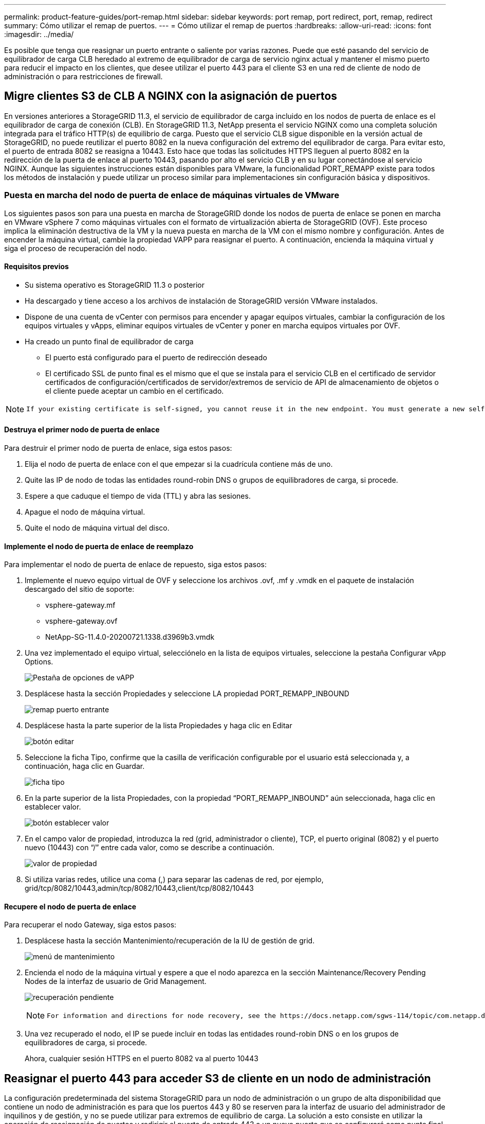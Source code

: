 ---
permalink: product-feature-guides/port-remap.html 
sidebar: sidebar 
keywords: port remap, port redirect, port, remap, redirect 
summary: Cómo utilizar el remap de puertos. 
---
= Cómo utilizar el remap de puertos
:hardbreaks:
:allow-uri-read: 
:icons: font
:imagesdir: ../media/


[role="lead"]
Es posible que tenga que reasignar un puerto entrante o saliente por varias razones. Puede que esté pasando del servicio de equilibrador de carga CLB heredado al extremo de equilibrador de carga de servicio nginx actual y mantener el mismo puerto para reducir el impacto en los clientes, que desee utilizar el puerto 443 para el cliente S3 en una red de cliente de nodo de administración o para restricciones de firewall.



== Migre clientes S3 de CLB A NGINX con la asignación de puertos

En versiones anteriores a StorageGRID 11.3, el servicio de equilibrador de carga incluido en los nodos de puerta de enlace es el equilibrador de carga de conexión (CLB). En StorageGRID 11.3, NetApp presenta el servicio NGINX como una completa solución integrada para el tráfico HTTP(s) de equilibrio de carga. Puesto que el servicio CLB sigue disponible en la versión actual de StorageGRID, no puede reutilizar el puerto 8082 en la nueva configuración del extremo del equilibrador de carga. Para evitar esto, el puerto de entrada 8082 se reasigna a 10443. Esto hace que todas las solicitudes HTTPS lleguen al puerto 8082 en la redirección de la puerta de enlace al puerto 10443, pasando por alto el servicio CLB y en su lugar conectándose al servicio NGINX. Aunque las siguientes instrucciones están disponibles para VMware, la funcionalidad PORT_REMAPP existe para todos los métodos de instalación y puede utilizar un proceso similar para implementaciones sin configuración básica y dispositivos.



=== Puesta en marcha del nodo de puerta de enlace de máquinas virtuales de VMware

Los siguientes pasos son para una puesta en marcha de StorageGRID donde los nodos de puerta de enlace se ponen en marcha en VMware vSphere 7 como máquinas virtuales con el formato de virtualización abierta de StorageGRID (OVF). Este proceso implica la eliminación destructiva de la VM y la nueva puesta en marcha de la VM con el mismo nombre y configuración. Antes de encender la máquina virtual, cambie la propiedad VAPP para reasignar el puerto. A continuación, encienda la máquina virtual y siga el proceso de recuperación del nodo.



==== Requisitos previos

* Su sistema operativo es StorageGRID 11.3 o posterior
* Ha descargado y tiene acceso a los archivos de instalación de StorageGRID versión VMware instalados.
* Dispone de una cuenta de vCenter con permisos para encender y apagar equipos virtuales, cambiar la configuración de los equipos virtuales y vApps, eliminar equipos virtuales de vCenter y poner en marcha equipos virtuales por OVF.
* Ha creado un punto final de equilibrador de carga
+
** El puerto está configurado para el puerto de redirección deseado
** El certificado SSL de punto final es el mismo que el que se instala para el servicio CLB en el certificado de servidor certificados de configuración/certificados de servidor/extremos de servicio de API de almacenamiento de objetos o el cliente puede aceptar un cambio en el certificado.




[NOTE]
====
 If your existing certificate is self-signed, you cannot reuse it in the new endpoint. You must generate a new self-signed certificate when creating the endpoint and configure the clients to accept the new certificate.
====


==== Destruya el primer nodo de puerta de enlace

Para destruir el primer nodo de puerta de enlace, siga estos pasos:

. Elija el nodo de puerta de enlace con el que empezar si la cuadrícula contiene más de uno.
. Quite las IP de nodo de todas las entidades round-robin DNS o grupos de equilibradores de carga, si procede.
. Espere a que caduque el tiempo de vida (TTL) y abra las sesiones.
. Apague el nodo de máquina virtual.
. Quite el nodo de máquina virtual del disco.




==== Implemente el nodo de puerta de enlace de reemplazo

Para implementar el nodo de puerta de enlace de repuesto, siga estos pasos:

. Implemente el nuevo equipo virtual de OVF y seleccione los archivos .ovf, .mf y .vmdk en el paquete de instalación descargado del sitio de soporte:
+
** vsphere-gateway.mf
** vsphere-gateway.ovf
** NetApp-SG-11.4.0-20200721.1338.d3969b3.vmdk


. Una vez implementado el equipo virtual, selecciónelo en la lista de equipos virtuales, seleccione la pestaña Configurar vApp Options.
+
image:port-remap/vapp_options.png["Pestaña de opciones de vAPP"]

. Desplácese hasta la sección Propiedades y seleccione LA propiedad PORT_REMAPP_INBOUND
+
image:port-remap/remap_inbound.png["remap puerto entrante"]

. Desplácese hasta la parte superior de la lista Propiedades y haga clic en Editar
+
image:port-remap/edit_button.png["botón editar"]

. Seleccione la ficha Tipo, confirme que la casilla de verificación configurable por el usuario está seleccionada y, a continuación, haga clic en Guardar.
+
image:port-remap/type_tab.png["ficha tipo"]

. En la parte superior de la lista Propiedades, con la propiedad “PORT_REMAPP_INBOUND” aún seleccionada, haga clic en establecer valor.
+
image:port-remap/edit_button.png["botón establecer valor"]

. En el campo valor de propiedad, introduzca la red (grid, administrador o cliente), TCP, el puerto original (8082) y el puerto nuevo (10443) con “/” entre cada valor, como se describe a continuación.
+
image:port-remap/value.png["valor de propiedad"]

. Si utiliza varias redes, utilice una coma (,) para separar las cadenas de red, por ejemplo, grid/tcp/8082/10443,admin/tcp/8082/10443,client/tcp/8082/10443




==== Recupere el nodo de puerta de enlace

Para recuperar el nodo Gateway, siga estos pasos:

. Desplácese hasta la sección Mantenimiento/recuperación de la IU de gestión de grid.
+
image:port-remap/maint_menu.png["menú de mantenimiento"]

. Encienda el nodo de la máquina virtual y espere a que el nodo aparezca en la sección Maintenance/Recovery Pending Nodes de la interfaz de usuario de Grid Management.
+
image:port-remap/recover_pend.png["recuperación pendiente"]

+
[NOTE]
====
 For information and directions for node recovery, see the https://docs.netapp.com/sgws-114/topic/com.netapp.doc.sg-maint/GUID-7E22B1B9-4169-4800-8727-75F25FC0FFB1.html[Recovery and Maintenance guide]
====
. Una vez recuperado el nodo, el IP se puede incluir en todas las entidades round-robin DNS o en los grupos de equilibradores de carga, si procede.
+
Ahora, cualquier sesión HTTPS en el puerto 8082 va al puerto 10443





== Reasignar el puerto 443 para acceder S3 de cliente en un nodo de administración

La configuración predeterminada del sistema StorageGRID para un nodo de administración o un grupo de alta disponibilidad que contiene un nodo de administración es para que los puertos 443 y 80 se reserven para la interfaz de usuario del administrador de inquilinos y de gestión, y no se puede utilizar para extremos de equilibrio de carga. La solución a esto consiste en utilizar la operación de reasignación de puertos y redirigir el puerto de entrada 443 a un nuevo puerto que se configurará como punto final de equilibrio de carga. Una vez completado este tráfico de Client S3 podrá usar el puerto 443, la IU de administración de grid solo estará accesible a través del puerto 8443 y la IU de gestión de inquilinos solo estará accesible en el puerto 9443. La característica de reasignar puerto solo se puede configurar en el momento de instalación del nodo. Para implementar un remasterp de puertos de un nodo activo en la cuadrícula, se debe restablecer al estado preinstalado. Este es un procedimiento destructivo que incluye una recuperación de nodos una vez que se ha realizado el cambio de configuración.



=== Registros de backup y bases de datos

Los nodos de administración contienen registros de auditoría, métricas prometheus, así como información histórica sobre atributos, alarmas y alertas. Si tiene varios nodos de administrador, tendrá varias copias de estos datos. Si no tiene varios nodos de administrador en el grid, debe asegurarse de conservar estos datos para restaurar una vez que se haya recuperado el nodo al final de este proceso. Si tiene otro nodo de administrador en la cuadrícula, puede copiar los datos de ese nodo durante el proceso de recuperación. Si no tiene otro nodo de administrador en la cuadrícula, puede seguir estas instrucciones para copiar los datos antes de destruir el nodo.



==== Copiar registros de auditoría

. Inicie sesión en el nodo de administrador:
+
.. Introduzca el siguiente comando: `ssh admin@_grid_node_IP_`
.. Introduzca la contraseña que aparece en `Passwords.txt` archivo.
.. Introduzca el siguiente comando para cambiar a la raíz: `su -`
.. Introduzca la contraseña que aparece en `Passwords.txt` archivo.
.. Añada la clave privada SSH al agente SSH. Introduzca: `ssh-add`
.. Introduzca la contraseña de acceso SSH que aparece en la `Passwords.txt` archivo.
+
 When you are logged in as root, the prompt changes from `$` to `#`.


. Cree el directorio para copiar todos los archivos de registro de auditoría a una ubicación temporal en un nodo de cuadrícula independiente y permita utilizar _Storage_node_01_:
+
.. `ssh admin@_storage_node_01_IP_`
.. `mkdir -p /var/local/tmp/saved-audit-logs`


. De nuevo en el nodo de administración, detenga el servicio AMS para evitar que cree un nuevo archivo de registro: `service ams stop`
. Cambie el nombre del archivo audit.log para que no sobrescriba el archivo existente al copiarlo al nodo de administración recuperado.
+
.. Cambie el nombre de audit.log por un nombre de archivo numerado único como aaaa-mm-dd.txt.1. Por ejemplo, es posible cambiar el nombre del archivo de registro de auditoría a 2015-10-25.txt.1
+
[source, console]
----
cd /var/local/audit/export
ls -l
mv audit.log 2015-10-25.txt.1
----


. Reinicie el servicio AMS: `service ams start`
. Copie todos los archivos del registro de auditoría: `scp * admin@_storage_node_01_IP_:/var/local/tmp/saved-audit-logs`




==== Copiar datos Prometheus


NOTE: La copia de la base de datos Prometheus puede tardar una hora o más. Algunas funciones de Grid Manager no estarán disponibles mientras los servicios se detengan en el nodo de administración.

. Cree el directorio para copiar los datos prometheus a una ubicación temporal en un nodo de cuadrícula independiente. De nuevo, utilizaremos _Storage_node_01_:
+
.. Inicie sesión en el nodo de almacenamiento:
+
... Introduzca el siguiente comando: `ssh admin@_storage_node_01_IP_`
... Introduzca la contraseña que aparece en `Passwords.txt` archivo.
... mkdir -p /var/local/tmp/prometheus'




. Inicie sesión en el nodo de administrador:
+
.. Introduzca el siguiente comando: `ssh admin@_admin_node_IP_`
.. Introduzca la contraseña que aparece en `Passwords.txt` archivo.
.. Introduzca el siguiente comando para cambiar a la raíz: `su -`
.. Introduzca la contraseña que aparece en `Passwords.txt` archivo.
.. Añada la clave privada SSH al agente SSH. Introduzca: `ssh-add`
.. Introduzca la contraseña de acceso SSH que aparece en la `Passwords.txt` archivo.
+
 When you are logged in as root, the prompt changes from `$` to `#`.


. En el nodo de administración, detenga el servicio Prometheus: `service prometheus stop`
+
.. Copie la base de datos Prometheus del nodo de administración de origen en el nodo de ubicación del backup del nodo de almacenamiento: `/rsync -azh --stats "/var/local/mysql_ibdata/prometheus/data" "_storage_node_01_IP_:/var/local/tmp/prometheus/"`


. Reinicie el servicio Prometheus en el nodo de administración de origen.`service prometheus start`




==== Información histórica de la copia de seguridad

La información histórica se almacena en una base de datos mysql. Para volcar una copia de la base de datos, necesitará el usuario y la contraseña de NetApp. Si posee otro nodo de administrador en la cuadrícula, este paso no es necesario y la base de datos se puede clonar a partir de un nodo de administrador restante durante el proceso de recuperación.

. Inicie sesión en el nodo de administrador:
+
.. Introduzca el siguiente comando: `ssh admin@_admin_node_IP_`
.. Introduzca la contraseña que aparece en `Passwords.txt` archivo.
.. Introduzca el siguiente comando para cambiar a la raíz: `su -`
.. Introduzca la contraseña que aparece en `Passwords.txt` archivo.
.. Añada la clave privada SSH al agente SSH. Introduzca: `ssh-add`
.. Introduzca la contraseña de acceso SSH que aparece en la `Passwords.txt` archivo.
+
 When you are logged in as root, the prompt changes from `$` to `#`.


. Detenga los servicios de StorageGRID en el nodo de administración e inicie ntp y mysql
+
.. Detenga todos los servicios: `service servermanager stop`
.. reinicie el servicio ntp: `service ntp start`..restart mysql servicio: `service mysql start`


. Volcar mi base de datos a /var/local/tmp
+
.. introduzca el siguiente comando: `mysqldump –u _username_ –p _password_ mi > /var/local/tmp/mysql-mi.sql`


. Copie el archivo de volcado mysql en un nodo alternativo, usaremos _Storage_node_01:
`scp /var/local/tmp/mysql-mi.sql _storage_node_01_IP_:/var/local/tmp/mysql-mi.sql`
+
.. Cuando ya no necesite un acceso sin contraseñas a otros servidores, quite la clave privada del agente SSH. Introduzca: `ssh-add -D`






=== Vuelva a crear el nodo Admin

Ahora que dispone de una copia de backup de todos los datos y registros deseados en otro nodo de administrador de la cuadrícula o almacenados en una ubicación temporal, es hora de restablecer el dispositivo para poder configurar el remapa de puertos.

. El restablecimiento de un dispositivo vuelve al estado preinstalado y solo conserva el nombre de host, las IP y las configuraciones de red. Se perderán todos los datos, por lo que nos aseguramos de contar con una copia de seguridad de cualquier información importante.
+
.. introduzca el siguiente comando: `sgareinstall`
+
[source, console]
----
root@sg100-01:~ # sgareinstall
WARNING: All StorageGRID Webscale services on this node will be shut down.
WARNING: Data stored on this node may be lost.
WARNING: You will have to reinstall StorageGRID Webscale to this node.

After running this command and waiting a few minutes for the node to reboot,
browse to one of the following URLs to reinstall StorageGRID Webscale on
this node:

    https://10.193.174.192:8443
    https://10.193.204.192:8443
    https://169.254.0.1:8443

Are you sure you want to continue (y/n)? y
Renaming SG installation flag file.
Initiating a reboot to trigger the StorageGRID Webscale appliance installation wizard.

----


. Cuando haya transcurrido un periodo de tiempo, el dispositivo se reiniciará y podrá acceder a la IU del nodo PGE.
. Vaya a Configurar redes
+
image:port-remap/remap_link.png["Seleccione reasignar puertos"]

. Seleccione la red, el protocolo, la dirección y los puertos deseados y, a continuación, haga clic en el botón Agregar regla.
+

NOTE: La reasignación del puerto de entrada 443 en LA red DE CUADRÍCULA interrumpirá la instalación y los procedimientos de expansión. No se recomienda reasignar el puerto 443 en la red DE RED.

+
image:port-remap/app_remap.png["agregue el remap de puertos a las redes"]

. Una de las reasignaciones de puerto deseadas se ha agregado, puede volver a la ficha de inicio y hacer clic en el botón Iniciar instalación.


Ahora puede seguir los procedimientos de recuperación del nodo de administrador en el link:https://docs.netapp.com/us-en/storagegrid-116/maintain/recovering-from-admin-node-failures.html["documentación de productos"]



== Restaurar bases de datos y registros

Ahora que el nodo de administrador se ha recuperado, podrá restaurar las métricas, los registros y la información histórica. Si tiene otro nodo de administrador en la cuadrícula, siga la link:https://docs.netapp.com/us-en/storagegrid-116/maintain/recovering-from-admin-node-failures.html["documentación de productos"] utilizando los scripts _prometheus-clone-db.sh_ y _mi-clone-db.sh_. Si este es el único nodo de administrador y decide realizar una copia de seguridad de estos datos, puede seguir los pasos que se indican a continuación para restaurar la información.



=== Vuelva a copiar los registros de auditoría

. Inicie sesión en el nodo de administrador:
+
.. Introduzca el siguiente comando: `ssh admin@_grid_node_IP_`
.. Introduzca la contraseña que aparece en `Passwords.txt` archivo.
.. Introduzca el siguiente comando para cambiar a la raíz: `su -`
.. Introduzca la contraseña que aparece en `Passwords.txt` archivo.
.. Añada la clave privada SSH al agente SSH. Introduzca: `ssh-add`
.. Introduzca la contraseña de acceso SSH que aparece en la `Passwords.txt` archivo.
+
 When you are logged in as root, the prompt changes from `$` to `#`.


. Copie los archivos de registro de auditoría conservados en el nodo admin recuperado: `scp admin@_grid_node_IP_:/var/local/tmp/saved-audit-logs/YYYY* .`
. Por motivos de seguridad, elimine los registros de auditoría del nodo de grid con errores después de verificar que se han copiado correctamente al nodo de administrador recuperado.
. Actualice la configuración de usuario y grupo de los archivos de registro de auditoría en el nodo de administración recuperado: `chown ams-user:bycast *`


También debe restaurar cualquier acceso de cliente preexistente al recurso compartido de auditoría. Para obtener más información, consulte las instrucciones para administrar StorageGRID.



=== Restaurar métricas de Prometheus


NOTE: La copia de la base de datos Prometheus puede tardar una hora o más. Algunas funciones de Grid Manager no estarán disponibles mientras los servicios se detengan en el nodo de administración.

. Inicie sesión en el nodo de administrador:
+
.. Introduzca el siguiente comando: `ssh admin@_grid_node_IP_`
.. Introduzca la contraseña que aparece en `Passwords.txt` archivo.
.. Introduzca el siguiente comando para cambiar a la raíz: `su -`
.. Introduzca la contraseña que aparece en `Passwords.txt` archivo.
.. Añada la clave privada SSH al agente SSH. Introduzca: `ssh-add`
.. Introduzca la contraseña de acceso SSH que aparece en la `Passwords.txt` archivo.
+
 When you are logged in as root, the prompt changes from `$` to `#`.


. En el nodo de administración, detenga el servicio Prometheus: `service prometheus stop`
+
.. Copie la base de datos Prometheus de la ubicación temporal del backup al nodo de administración: `/rsync -azh --stats "_backup_node_:/var/local/tmp/prometheus/" "/var/local/mysql_ibdata/prometheus/"`
.. compruebe que los datos están en la ruta correcta y que han finalizado `ls /var/local/mysql_ibdata/prometheus/data/`


. Reinicie el servicio Prometheus en el nodo de administración de origen.`service prometheus start`




=== Restaurar información histórica

. Inicie sesión en el nodo de administrador:
+
.. Introduzca el siguiente comando: `ssh admin@_grid_node_IP_`
.. Introduzca la contraseña que aparece en `Passwords.txt` archivo.
.. Introduzca el siguiente comando para cambiar a la raíz: `su -`
.. Introduzca la contraseña que aparece en `Passwords.txt` archivo.
.. Añada la clave privada SSH al agente SSH. Introduzca: `ssh-add`
.. Introduzca la contraseña de acceso SSH que aparece en la `Passwords.txt` archivo.
+
 When you are logged in as root, the prompt changes from `$` to `#`.


. Copie el archivo de volcado mysql del nodo alternativo: `scp grid_node_IP_:/var/local/tmp/mysql-mi.sql /var/local/tmp/mysql-mi.sql`
. Detenga los servicios de StorageGRID en el nodo de administración e inicie ntp y mysql
+
.. Detenga todos los servicios: `service servermanager stop`
.. reinicie el servicio ntp: `service ntp start`..restart mysql servicio: `service mysql start`


. Borre la base de datos mi y cree una nueva base de datos vacía: `mysql -u _username_ -p _password_ -A mi -e "drop database mi; create database mi;"`
. restaure la base de datos mysql desde el volcado de la base de datos: `mysql -u _username_ -p _password_ -A mi < /var/local/tmp/mysql-mi.sql`
. Reinicie todos los demás servicios `service servermanager start`


_Por Aron Klein_
